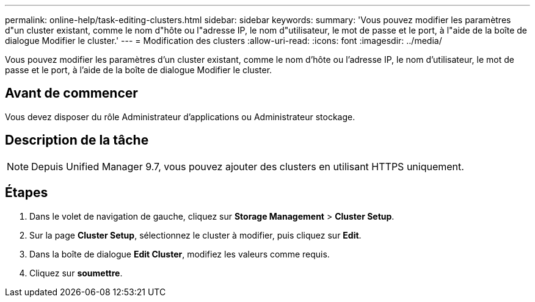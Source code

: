 ---
permalink: online-help/task-editing-clusters.html 
sidebar: sidebar 
keywords:  
summary: 'Vous pouvez modifier les paramètres d"un cluster existant, comme le nom d"hôte ou l"adresse IP, le nom d"utilisateur, le mot de passe et le port, à l"aide de la boîte de dialogue Modifier le cluster.' 
---
= Modification des clusters
:allow-uri-read: 
:icons: font
:imagesdir: ../media/


[role="lead"]
Vous pouvez modifier les paramètres d'un cluster existant, comme le nom d'hôte ou l'adresse IP, le nom d'utilisateur, le mot de passe et le port, à l'aide de la boîte de dialogue Modifier le cluster.



== Avant de commencer

Vous devez disposer du rôle Administrateur d'applications ou Administrateur stockage.



== Description de la tâche

[NOTE]
====
Depuis Unified Manager 9.7, vous pouvez ajouter des clusters en utilisant HTTPS uniquement.

====


== Étapes

. Dans le volet de navigation de gauche, cliquez sur *Storage Management* > *Cluster Setup*.
. Sur la page *Cluster Setup*, sélectionnez le cluster à modifier, puis cliquez sur *Edit*.
. Dans la boîte de dialogue *Edit Cluster*, modifiez les valeurs comme requis.
. Cliquez sur *soumettre*.

